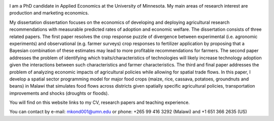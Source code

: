 .. title: Home
.. slug: Home
.. date: 2019-01-05 06:31:23 UTC+02:00
.. tags: 
.. category: 
.. link: 
.. description: 
.. type: text

.. image:: /images/PicMalw.jpg
   :height: 500
   :width: 500
   :scale: 80
   :alt: alternate text
   :align: right
   
I am a PhD candidate in Applied Economics at the University of Minnesota. 
My main areas of research interest are production and marketing economics. 

My dissertation dissertation focuses on the economics of developing and deploying 
agricultural research recommendations with measurable predicted rates of adoption
and economic welfare. The dissertation consists of three related papers. The first 
paper resolves the crop response puzzle of divergence between 
experimental (i.e. agronomic experiments) and observational (e.g. farmer surveys)
crop responses to fertilizer application by proposing that a Bayesian combination of 
these estimates may lead to more profitable recommendations for farmers.  
The second paper addresses the problem of identifying which traits/characteristics of 
technologies will likely increase technology adoption given the interactions between 
such characteristics and farmer characteristics.  The third and final paper addresses 
the problem of analyzing economic impacts of agricultural policies while allowing for
spatial trade flows. In this paper, I develop a spatial sector programming model 
for major food crops (maize, rice, cassava, potatoes, groundnuts and beans) in Malawi
that simulates food flows across districts given spatially specific agricultural policies, 
transportation improvements and shocks (droughts or floods). 

You will find on this website links to my CV, research papers and teaching experience.

You can contact by e-mail: mkond001@umn.edu or phone: +265 99 416 3292 (Malawi) and  +1 651 366 2635 (US) 